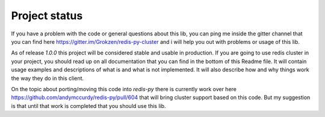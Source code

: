 Project status
==============

If you have a problem with the code or general questions about this lib, you can ping me inside the gitter channel that you can find here https://gitter.im/Grokzen/redis-py-cluster and i will help you out with problems or usage of this lib.

As of release `1.0.0` this project will be considered stable and usable in production. If you are going to use redis cluster in your project, you should read up on all documentation that you can find in the bottom of this Readme file. It will contain usage examples and descriptions of what is and what is not implemented. It will also describe how and why things work the way they do in this client.

On the topic about porting/moving this code into `redis-py` there is currently work over here https://github.com/andymccurdy/redis-py/pull/604 that will bring cluster support based on this code. But my suggestion is that until that work is completed that you should use this lib.
